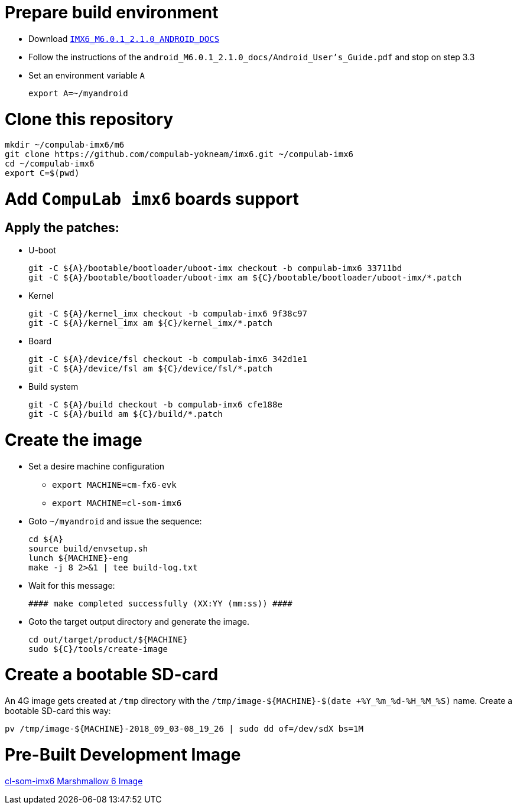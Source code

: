 # Prepare build environment

* Download https://www.nxp.com/webapp/Download?colCode=IMX6_M6.0.1_2.1.0_ANDROID_DOCS[`IMX6_M6.0.1_2.1.0_ANDROID_DOCS`]
* Follow the instructions of the `android_M6.0.1_2.1.0_docs/Android_User's_Guide.pdf` and stop on step 3.3
* Set an environment variable `A`
[source,console]
export A=~/myandroid

# Clone this repository
[source,console]
mkdir ~/compulab-imx6/m6
git clone https://github.com/compulab-yokneam/imx6.git ~/compulab-imx6
cd ~/compulab-imx6
export C=$(pwd)

# Add `CompuLab imx6` boards support
## Apply the patches:
* U-boot
[source,console]
git -C ${A}/bootable/bootloader/uboot-imx checkout -b compulab-imx6 33711bd
git -C ${A}/bootable/bootloader/uboot-imx am ${C}/bootable/bootloader/uboot-imx/*.patch

* Kernel
[source,console]
git -C ${A}/kernel_imx checkout -b compulab-imx6 9f38c97
git -C ${A}/kernel_imx am ${C}/kernel_imx/*.patch

* Board
[source,console]
git -C ${A}/device/fsl checkout -b compulab-imx6 342d1e1
git -C ${A}/device/fsl am ${C}/device/fsl/*.patch

* Build system
[source,console]
git -C ${A}/build checkout -b compulab-imx6 cfe188e
git -C ${A}/build am ${C}/build/*.patch

# Create the image
* Set a desire machine configuration
** `export MACHINE=cm-fx6-evk`
** `export MACHINE=cl-som-imx6`

* Goto `~/myandroid` and issue the sequence:
[source,console]
cd ${A}
source build/envsetup.sh
lunch ${MACHINE}-eng
make -j 8 2>&1 | tee build-log.txt

* Wait for this message:
[source,console]
#### make completed successfully (XX:YY (mm:ss)) ####

* Goto the target output directory and generate the image.
[source,console]
cd out/target/product/${MACHINE}
sudo ${C}/tools/create-image

# Create a bootable SD-card
An 4G image gets created at `/tmp` directory with the `/tmp/image-${MACHINE}-$(date +%Y_%m_%d-%H_%M_%S)` name. Create a bootable SD-card this way:
[source,console]
pv /tmp/image-${MACHINE}-2018_09_03-08_19_26 | sudo dd of=/dev/sdX bs=1M

# Pre-Built Development Image
https://drive.google.com/open?id=1AvYaflrEBr_mYdhi6oCIECF8RH9BuwqX[cl-som-imx6 Marshmallow 6 Image]
